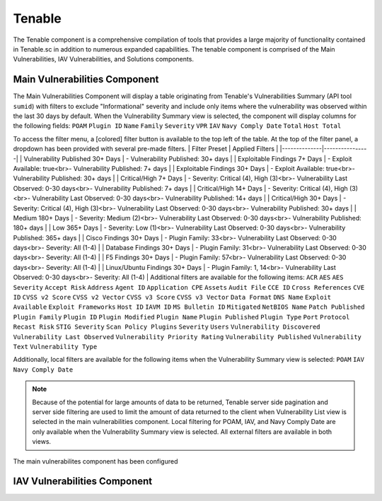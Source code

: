 .. _tenable:
Tenable
------------

The Tenable component is a comprehensive compilation of tools that provides a large majority of functionality contained in Tenable.sc in addition to numerous expanded capabilities. The tenable component is comprised of the Main Vulnerabilities, IAV Vulnerabilities, and Solutions components.

Main Vulnerabilities Component
^^^^^^^^^^^^^^^^^^^^^^^^^^^^^^

The Main Vulnerabilities Component will display a table originating from Tenable's Vulnerabilities Summary (API tool ``sumid``) with filters to exclude "Informational" severity and include only items where the vulnerability was observed within the last 30 days by default.
When the Vulnerability Summary view is selected, the component will display columns for the following fields: ``POAM`` ``Plugin ID`` ``Name`` ``Family`` ``Severity`` ``VPR`` ``IAV`` ``Navy Comply Date`` ``Total`` ``Host Total``

To access the filter menu, a [colored] filter button is available to the top left of the table. At the top of the filter panel, a dropdown has been provided with several pre-made filters.
| Filter Preset | Applied Filters |
|--------------|----------------|
| Vulnerability Published 30+ Days | - Vulnerability Published: 30+ days |
| Exploitable Findings 7+ Days | - Exploit Available: true<br>- Vulnerability Published: 7+ days |
| Exploitable Findings 30+ Days | - Exploit Available: true<br>- Vulnerability Published: 30+ days |
| Critical/High 7+ Days | - Severity: Critical (4), High (3)<br>- Vulnerability Last Observed: 0-30 days<br>- Vulnerability Published: 7+ days |
| Critical/High 14+ Days | - Severity: Critical (4), High (3)<br>- Vulnerability Last Observed: 0-30 days<br>- Vulnerability Published: 14+ days |
| Critical/High 30+ Days | - Severity: Critical (4), High (3)<br>- Vulnerability Last Observed: 0-30 days<br>- Vulnerability Published: 30+ days |
| Medium 180+ Days | - Severity: Medium (2)<br>- Vulnerability Last Observed: 0-30 days<br>- Vulnerability Published: 180+ days |
| Low 365+ Days | - Severity: Low (1)<br>- Vulnerability Last Observed: 0-30 days<br>- Vulnerability Published: 365+ days |
| Cisco Findings 30+ Days | - Plugin Family: 33<br>- Vulnerability Last Observed: 0-30 days<br>- Severity: All (1-4) |
| Database Findings 30+ Days | - Plugin Family: 31<br>- Vulnerability Last Observed: 0-30 days<br>- Severity: All (1-4) |
| F5 Findings 30+ Days | - Plugin Family: 57<br>- Vulnerability Last Observed: 0-30 days<br>- Severity: All (1-4) |
| Linux/Ubuntu Findings 30+ Days | - Plugin Family: 1, 14<br>- Vulnerability Last Observed: 0-30 days<br>- Severity: All (1-4) |
Additional filters are available for the following items: ``ACR`` ``AES`` ``AES Severity`` ``Accept Risk`` ``Address`` ``Agent ID`` ``Application CPE`` ``Assets`` ``Audit File`` ``CCE ID`` ``Cross References`` ``CVE ID`` ``CVSS v2 Score`` ``CVSS v2 Vector`` ``CVSS v3 Score`` ``CVSS v3 Vector`` ``Data Format`` ``DNS Name`` ``Exploit Available`` ``Exploit Frameworks`` ``Host ID`` ``IAVM ID`` ``MS Bulletin ID`` ``Mitigated`` ``NetBIOS Name`` ``Patch Published`` ``Plugin Family`` ``Plugin ID`` ``Plugin Modified`` ``Plugin Name`` ``Plugin Published`` ``Plugin Type`` ``Port`` ``Protocol`` ``Recast Risk`` ``STIG Severity`` ``Scan Policy Plugins`` ``Severity`` ``Users`` ``Vulnerability Discovered`` ``Vulnerability Last Observed`` ``Vulnerability Priority Rating`` ``Vulnerability Published`` ``Vulnerability Text`` ``Vulnerability Type``

Additionally, local filters are available for the following items when the Vulnerability Summary view is selected: ``POAM`` ``IAV`` ``Navy Comply Date``

.. note::
   Because of the potential for large amounts of data to be returned, Tenable server side pagination and server side filtering are used to limit the amount of data returned to the client when Vulnerability List view is selected in the main vulnerabilities component. Local filtering for POAM, IAV, and Navy Comply Date are only available when the Vulnerability Summary view is selected. All external filters are available in both views.


The main vulnerabilites component has been configured 

IAV Vulnerabilities Component
^^^^^^^^^^^^^^^^^^^^^^^^^^^^^
